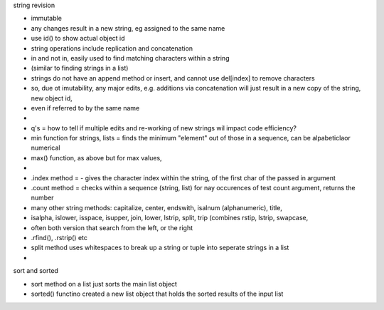 string revision

- immutable
- any changes result in a new string, eg assigned to the same name
- use id() to show actual object id
- string operations include replication and concatenation
- in and not in, easily used to find matching characters within a string
- (similar to finding strings in a list)
- strings do not have an append method or insert, and cannot use del[index] to remove characters
- so, due ot imutability, any major edits, e.g. additions via concatenation will just result in a new copy of the string, new object id, 
- even if referred to by the same name 
- 
- q's = how to tell if multiple edits and re-working of new strings wil impact code efficiency?
- min function  for strings, lists = finds the minimum "element" out of those in a sequence, can be alpabeticlaor numerical
- max() function, as above but for max values, 
- 
- .index method = - gives the character index within the string, of the first char of the passed in argument
- .count method = checks within a sequence (string, list) for nay occurences of test count argument, returns the number
- many other string methods: capitalize, center, endswith, isalnum (alphanumeric), title, 
- isalpha, islower, isspace, isupper, join, lower, lstrip, split, trip (combines rstip, lstrip, swapcase,
-  often both version that search from the left, or the right
-  .rfind(), .rstrip()    etc
- split method uses whitespaces to break up a string or tuple into seperate strings in a list
- 

sort and sorted

- sort method on a list just sorts the main list object
- sorted() functino created a new list object that holds the sorted results of the input list






